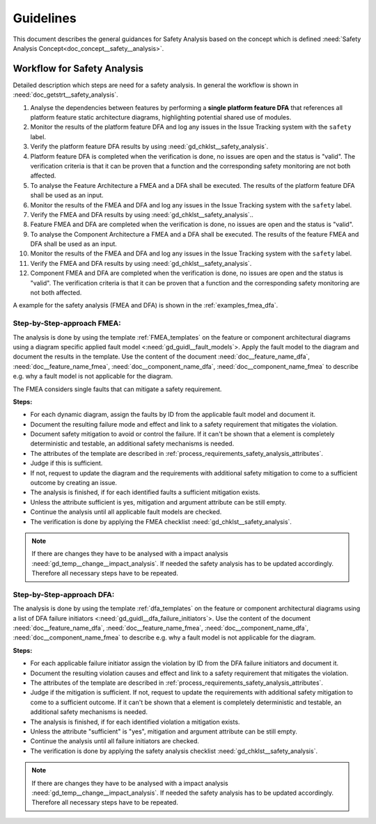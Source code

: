 ..
   # *******************************************************************************
   # Copyright (c) 2025 Contributors to the Eclipse Foundation
   #
   # See the NOTICE file(s) distributed with this work for additional
   # information regarding copyright ownership.
   #
   # This program and the accompanying materials are made available under the
   # terms of the Apache License Version 2.0 which is available at
   # https://www.apache.org/licenses/LICENSE-2.0
   #
   # SPDX-License-Identifier: Apache-2.0
   # *******************************************************************************


Guidelines
##########

.. gd_guidl:: Safety Analysis Guideline
   :id: gd_guidl__safety_analysis
   :status: valid
   :complies: std_req__iso26262__analysis_841, std_req__iso26262__analysis_842, std_req__iso26262__analysis_843, std_req__iso26262__analysis_844, std_req__iso26262__analysis_847, std_req__iso26262__analysis_848, std_req__iso26262__analysis_849, std_req__iso26262__analysis_8410, std_req__isopas8926__44431, std_req__isopas8926__44432

This document describes the general guidances for Safety Analysis based on the concept which is defined :need:`Safety Analysis Concept<doc_concept__safety__analysis>`.

Workflow for Safety Analysis
============================

Detailed description which steps are need for a safety analysis. In general the workflow is shown in :need:`doc_getstrt__safety_analysis`.

#. Analyse the dependencies between features by performing a **single platform feature DFA** that references all platform feature static architecture diagrams, highlighting potential shared use of modules.
#. Monitor the results of the platform feature DFA and log any issues in the Issue Tracking system with the ``safety`` label.
#. Verify the platform feature DFA results by using :need:`gd_chklst__safety_analysis`.
#. Platform feature DFA is completed when the verification is done, no issues are open and the status is "valid". The verification criteria is that it can be proven that a function and the corresponding safety monitoring are not both affected.
#. To analyse the Feature Architecture a FMEA and a DFA shall be executed. The results of the platform feature DFA shall be used as an input.
#. Monitor the results of the FMEA and DFA and log any issues in the Issue Tracking system with the ``safety`` label.
#. Verify the FMEA and DFA results by using :need:`gd_chklst__safety_analysis`..
#. Feature FMEA and DFA are completed when the verification is done, no issues are open and the status is "valid".
#. To analyse the Component Architecture a FMEA and a DFA shall be executed. The results of the feature FMEA and DFA shall be used as an input.
#. Monitor the results of the FMEA and DFA and log any issues in the Issue Tracking system with the ``safety`` label.
#. Verify the FMEA and DFA results by using :need:`gd_chklst__safety_analysis`.
#. Component FMEA and DFA are completed when the verification is done, no issues are open and the status is "valid". The verification criteria is that it can be proven that a function and the corresponding safety monitoring are not both affected.


A example for the safety analysis (FMEA and DFA) is shown in the :ref:`examples_fmea_dfa`.

Step-by-Step-approach FMEA:
^^^^^^^^^^^^^^^^^^^^^^^^^^^

The analysis is done by using the template :ref:`FMEA_templates` on the feature or component architectural diagrams
using a diagram specific applied fault model <:need:`gd_guidl__fault_models`>. Apply the fault
model to the diagram and document the results in the template. Use the content of the document :need:`doc__feature_name_dfa`, :need:`doc__feature_name_fmea`,
:need:`doc__component_name_dfa`, :need:`doc__component_name_fmea` to describe e.g. why
a fault model is not applicable for the diagram.

The FMEA considers single faults that can mitigate a safety requirement.

**Steps:**

* For each dynamic diagram, assign the faults by ID from the applicable fault model and document it.
* Document the resulting failure mode and effect and link to a safety requirement that mitigates the violation.
* Document safety mitigation to avoid or control the failure. If it can't be shown that a element is completely deterministic and testable, an additional safety mechanisms is needed.
* The attributes of the template are described in :ref:`process_requirements_safety_analysis_attributes`.
* Judge if this is sufficient.
* If not, request to update the diagram and the requirements with additional safety mitigation to come to a sufficient outcome by creating an issue.
* The analysis is finished, if for each identified faults a sufficient mitigation exists.
* Unless the attribute sufficient is yes, mitigation and argument attribute can be still empty.
* Continue the analysis until all applicable fault models are checked.
* The verification is done by applying the FMEA checklist :need:`gd_chklst__safety_analysis`.

.. note:: If there are changes they have to be analysed with a impact analysis :need:`gd_temp__change__impact_analysis`. If needed the safety analysis has to be updated accordingly. Therefore all necessary steps have to be repeated.

Step-by-Step-approach DFA:
^^^^^^^^^^^^^^^^^^^^^^^^^^

The analysis is done by using the template :ref:`dfa_templates` on the feature or component architectural diagrams using a list of DFA failure initiators <:need:`gd_guidl__dfa_failure_initiators`>.
Use the content of the document :need:`doc__feature_name_dfa`, :need:`doc__feature_name_fmea`,
:need:`doc__component_name_dfa`, :need:`doc__component_name_fmea` to describe e.g. why
a fault model is not applicable for the diagram.

**Steps:**

* For each applicable failure initiator assign the violation by ID from the DFA failure initiators and document it.
* Document the resulting violation causes and effect and link to a safety requirement that mitigates the violation.
* The attributes of the template are described in :ref:`process_requirements_safety_analysis_attributes`.
* Judge if the mitigation is sufficient. If not, request to update the requirements with additional safety mitigation to come to a sufficient outcome.  If it can't be shown that a element is completely deterministic and testable, an additional safety mechanisms is needed.
* The analysis is finished, if for each identified violation a mitigation exists.
* Unless the attribute "sufficient" is "yes", mitigation and argument attribute can be still empty.
* Continue the analysis until all failure initiators are checked.
* The verification is done by applying the safety analysis checklist :need:`gd_chklst__safety_analysis`.

.. note:: If there are changes they have to be analysed with a impact analysis :need:`gd_temp__change__impact_analysis`. If needed the safety analysis has to be updated accordingly. Therefore all necessary steps have to be repeated.
